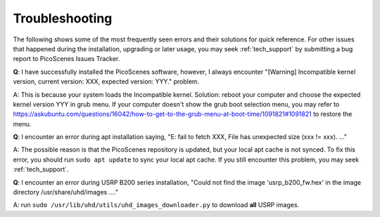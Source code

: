 Troubleshooting
=================================================

The following shows some of the most frequently seen errors and their solutions for quick reference. For other issues that happened during the installation, upgrading or later usage, you may seek :ref:`tech_support` by submitting a bug report to PicoScenes Issues Tracker.

**Q**: I have successfully installed the PicoScenes software, however, I always encounter "[Warning] Incompatible kernel version, current version: XXX, expected version: YYY." problem.

A: This is because your system loads the Incompatible kernel. Solution: reboot your computer and choose the expected kernel version YYY in grub menu. If your computer doesn't show the grub boot selection menu, you may refer to https://askubuntu.com/questions/16042/how-to-get-to-the-grub-menu-at-boot-time/1091821#1091821 to restore the menu.

**Q**: I encounter an error during apt installation saying, "E: fail to fetch XXX, File has unexpected size (xxx != xxx). ..."

A: The possible reason is that the PicoScenes repository is updated, but your local apt cache is not synced. To fix this error, you should run ``sudo apt update`` to sync your local apt cache. If you still encounter this problem, you may seek :ref:`tech_support`.


**Q**: I encounter an error during USRP B200 series installation, "Could not find the image 'usrp_b200_fw.hex' in the image directory /usr/share/uhd/images ...."

A: run ``sudo /usr/lib/uhd/utils/uhd_images_downloader.py`` to download **all** USRP images.